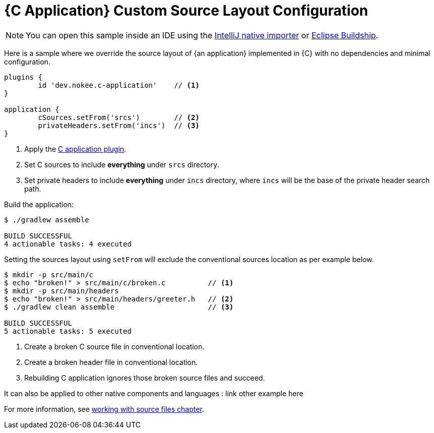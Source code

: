 = {C Application} Custom Source Layout Configuration
:summary: Set custom source layout for a {C application}.
:type: sample-chapter
:tags: sample, {application}, sources, native, {C}, gradle
:category: {C}
:description: See how to override the source layout of {an application} implemented in {C} using the Gradle Nokee plugins.

NOTE: You can open this sample inside an IDE using the https://www.jetbrains.com/help/idea/gradle.html#gradle_import_project_start[IntelliJ native importer] or https://projects.eclipse.org/projects/tools.buildship[Eclipse Buildship].

Here is a sample where we override the source layout of {an application} implemented in {C} with no dependencies and minimal configuration.

[source,groovy]
----
plugins {
	id 'dev.nokee.c-application'    // <1>
}

application {
	cSources.setFrom('srcs')        // <2>
	privateHeaders.setFrom('incs')  // <3>
}

----
<1> Apply the <<plugin:c-application, C application plugin>>.
<2> Set C sources to include *everything* under `srcs` directory.
<3> Set private headers to include *everything* under `incs` directory, where `incs` will be the base of the private header search path.

Build the application:

[source,terminal]
----
$ ./gradlew assemble

BUILD SUCCESSFUL
4 actionable tasks: 4 executed
----

Setting the sources layout using `setFrom` will exclude the conventional sources location as per example below.

[source,terminal]
----
$ mkdir -p src/main/c
$ echo "broken!" > src/main/c/broken.c          // <1>
$ mkdir -p src/main/headers
$ echo "broken!" > src/main/headers/greeter.h   // <2>
$ ./gradlew clean assemble                      // <3>

BUILD SUCCESSFUL
5 actionable tasks: 5 executed
----
<1> Create a broken C source file in conventional location.
<2> Create a broken header file in conventional location.
<3> Rebuilding C application ignores those broken source files and succeed.

It can also be applied to other native components and languages : link other example here

For more information, see link:working-with-source-files.adoc[working with source files chapter].
